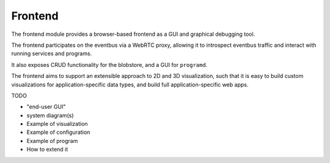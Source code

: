 .. _chapter-frontend_module:

Frontend
========

The frontend module provides a browser-based frontend as a GUI and graphical debugging tool.

The frontend participates on the eventbus via a WebRTC proxy, allowing it to introspect eventbus traffic and interact
with running services and programs.

It also exposes CRUD functionality for the blobstore, and a GUI for ``programd``.

The frontend aims to support an extensible approach to 2D and 3D visualization, such that
it is easy to build custom visualizations for application-specific data types, and
build full application-specific web apps.

TODO

- "end-user GUI"
- system diagram(s)
- Example of visualization
- Example of configuration
- Example of program
- How to extend it

